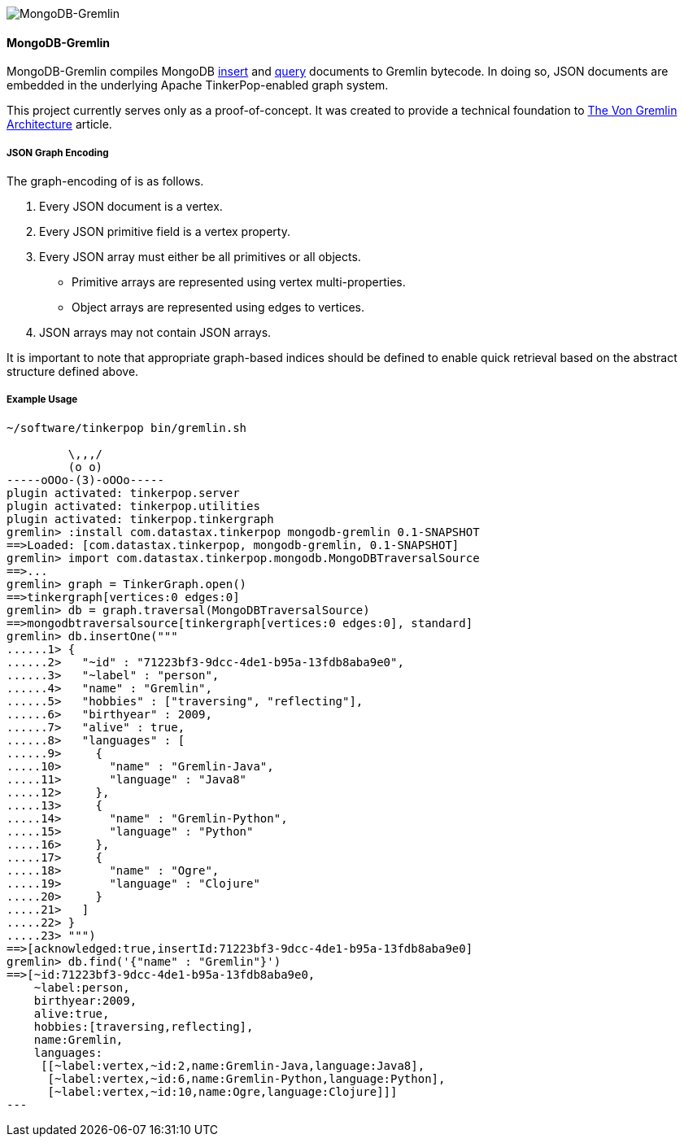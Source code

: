 image::https://raw.githubusercontent.com/okram/mongodb-gremlin/73fb15f74d23a544d224e6a1f66e746bd3329e31/docs/images/mongodb-gremlin-logo.png[MongoDB-Gremlin]

MongoDB-Gremlin
^^^^^^^^^^^^^^^

MongoDB-Gremlin compiles MongoDB link:https://docs.mongodb.com/manual/tutorial/insert-documents/[insert] and
link:https://docs.mongodb.com/manual/tutorial/query-documents/[query] documents to Gremlin bytecode. In doing so,
JSON documents are embedded in the underlying Apache TinkerPop-enabled graph system.

This project currently serves only as a proof-of-concept. It was created to provide a technical foundation to
link:https://www.datastax.com/dev/blog/the-von-gremlin-architecture[The Von Gremlin Architecture] article.

JSON Graph Encoding
+++++++++++++++++++

The graph-encoding of is as follows.

1. Every JSON document is a vertex.
2. Every JSON primitive field is a vertex property.
3. Every JSON array must either be all primitives or all objects.
** Primitive arrays are represented using vertex multi-properties.
** Object arrays are represented using edges to vertices.
4. JSON arrays may not contain JSON arrays.

It is important to note that appropriate graph-based indices should be defined to enable quick
retrieval based on the abstract structure defined above.

Example Usage
+++++++++++++

[source,groovy]
----
~/software/tinkerpop bin/gremlin.sh

         \,,,/
         (o o)
-----oOOo-(3)-oOOo-----
plugin activated: tinkerpop.server
plugin activated: tinkerpop.utilities
plugin activated: tinkerpop.tinkergraph
gremlin> :install com.datastax.tinkerpop mongodb-gremlin 0.1-SNAPSHOT
==>Loaded: [com.datastax.tinkerpop, mongodb-gremlin, 0.1-SNAPSHOT]
gremlin> import com.datastax.tinkerpop.mongodb.MongoDBTraversalSource
==>...
gremlin> graph = TinkerGraph.open()
==>tinkergraph[vertices:0 edges:0]
gremlin> db = graph.traversal(MongoDBTraversalSource)
==>mongodbtraversalsource[tinkergraph[vertices:0 edges:0], standard]
gremlin> db.insertOne("""
......1> {
......2>   "~id" : "71223bf3-9dcc-4de1-b95a-13fdb8aba9e0",
......3>   "~label" : "person",
......4>   "name" : "Gremlin",
......5>   "hobbies" : ["traversing", "reflecting"],
......6>   "birthyear" : 2009,
......7>   "alive" : true,
......8>   "languages" : [
......9>     {
.....10>       "name" : "Gremlin-Java",
.....11>       "language" : "Java8"
.....12>     },
.....13>     {
.....14>       "name" : "Gremlin-Python",
.....15>       "language" : "Python"
.....16>     },
.....17>     {
.....18>       "name" : "Ogre",
.....19>       "language" : "Clojure"
.....20>     }
.....21>   ]
.....22> }
.....23> """)
==>[acknowledged:true,insertId:71223bf3-9dcc-4de1-b95a-13fdb8aba9e0]
gremlin> db.find('{"name" : "Gremlin"}')
==>[~id:71223bf3-9dcc-4de1-b95a-13fdb8aba9e0,
    ~label:person,
    birthyear:2009,
    alive:true,
    hobbies:[traversing,reflecting],
    name:Gremlin,
    languages:
     [[~label:vertex,~id:2,name:Gremlin-Java,language:Java8],
      [~label:vertex,~id:6,name:Gremlin-Python,language:Python],
      [~label:vertex,~id:10,name:Ogre,language:Clojure]]]
---